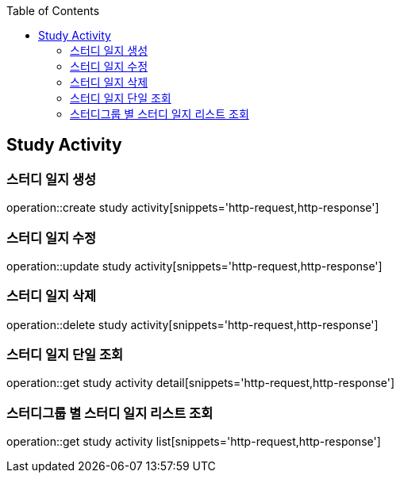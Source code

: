 :doctype: book
:icons: font
:source-highlighter: highlightjs
:toc: left
:toclevels: 4

== Study Activity
=== 스터디 일지 생성
operation::create study activity[snippets='http-request,http-response']

=== 스터디 일지 수정
operation::update study activity[snippets='http-request,http-response']

=== 스터디 일지 삭제
operation::delete study activity[snippets='http-request,http-response']

=== 스터디 일지 단일 조회
operation::get study activity detail[snippets='http-request,http-response']

=== 스터디그룹 별 스터디 일지 리스트 조회
operation::get study activity list[snippets='http-request,http-response']
